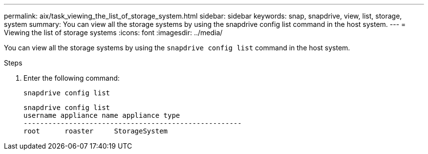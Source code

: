 ---
permalink: aix/task_viewing_the_list_of_storage_system.html
sidebar: sidebar
keywords: snap, snapdrive, view, list, storage, system
summary: You can view all the storage systems by using the snapdrive config list command in the host system.
---
= Viewing the list of storage systems
:icons: font
:imagesdir: ../media/

[.lead]
You can view all the storage systems by using the `snapdrive config list` command in the host system.

.Steps

. Enter the following command:
+
`snapdrive config list`
+
----
snapdrive config list
username appliance name appliance type
-----------------------------------------------------
root      roaster     StorageSystem
----
